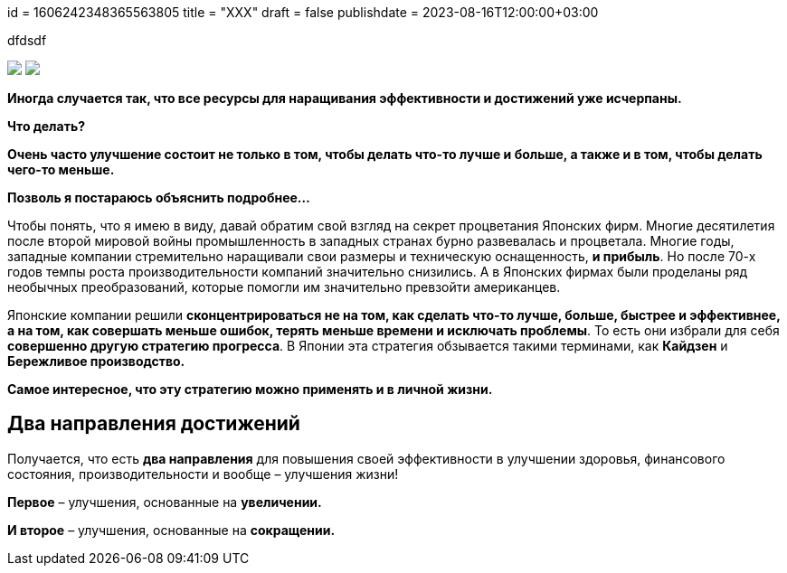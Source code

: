 +++
id = 1606242348365563805
title = "XXX" 
draft = false
publishdate = 2023-08-16T12:00:00+03:00
+++

:imagesdir: https://cdn.jsdelivr.net/gh/pashkas/levelupblog_2/20230726/


dfdsdf

[subs="attributes"]
++++
<img src="{imagesdir}01.jpg">
++++

[subs="attributes"]
++++
<img src="{imagesdir}02.jpg">
++++

**Иногда случается так, что все ресурсы для наращивания эффективности и достижений уже исчерпаны.**

*Что делать?*

*Очень часто улучшение состоит не только в том, чтобы делать что-то лучше и больше, а также и в том, чтобы делать чего-то меньше.*

*Позволь я постараюсь объяснить подробнее…*

++++
<!--more-->
++++

Чтобы понять, что я имею в виду, давай обратим свой взгляд на секрет процветания Японских фирм. Многие десятилетия после второй мировой войны промышленность в западных странах бурно развевалась и процветала. Многие годы, западные компании стремительно наращивали свои размеры и техническую оснащенность, **и прибыль**. Но после 70-х годов темпы роста производительности компаний значительно снизились. А в Японских фирмах были проделаны ряд необычных преобразований, которые помогли им значительно превзойти американцев.

Японские компании решили *сконцентрироваться не на том, как сделать что-то лучше, больше, быстрее и эффективнее, а на том, как совершать меньше ошибок, терять меньше времени и исключать проблемы*. То есть они избрали для себя **совершенно другую стратегию прогресса**. В Японии эта стратегия обзывается такими терминами, как **Кайдзен** и **Бережливое производство.**

*Самое интересное, что эту стратегию можно применять и в личной жизни.*

== Два направления достижений

Получается, что есть **два направления** для повышения своей эффективности в улучшении здоровья, финансового состояния, производительности и вообще – улучшения жизни!

**Первое** – улучшения, основанные на **увеличении.**

**И второе** – улучшения, основанные на **сокращении.**